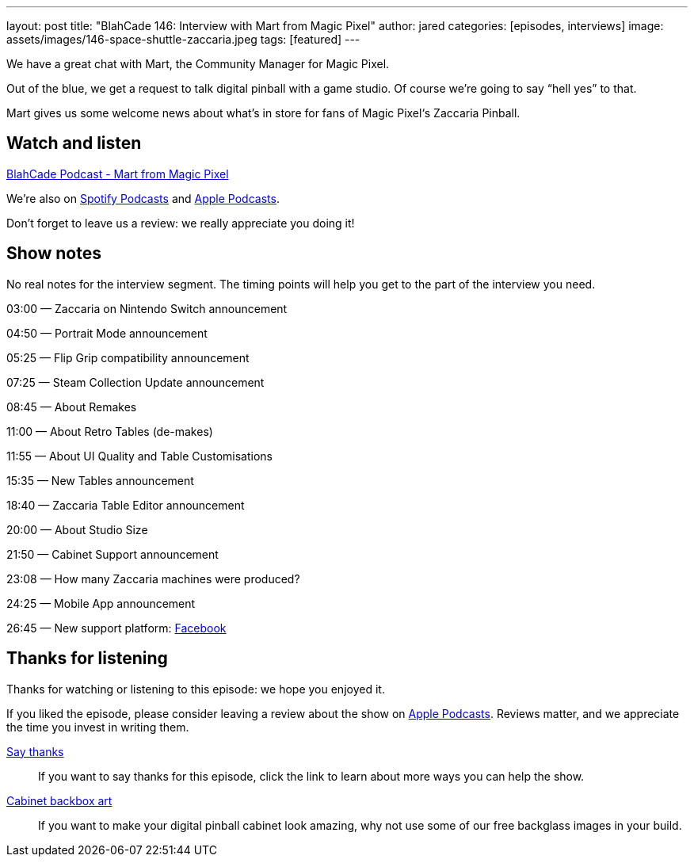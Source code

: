 ---
layout: post
title: "BlahCade 146: Interview with Mart from Magic Pixel"
author: jared
categories: [episodes, interviews]
image: assets/images/146-space-shuttle-zaccaria.jpeg
tags: [featured]
---

We have a great chat with Mart, the Community Manager for Magic Pixel.

Out of the blue, we get a request to talk digital pinball with a game studio. 
Of course we’re going to say “hell yes” to that.

Mart gives us some welcome news about what’s in store for fans of Magic Pixel‘s Zaccaria Pinball.

== Watch and listen

++++
<a href="https://shoutengine.com/BlahCadePodcast/mart-from-magic-pixel-64646" data-width="100%" class="shoutEngineEmbed">
BlahCade Podcast - Mart from Magic Pixel
</a><script type="text/javascript" src="https://shoutengine.com/embed/embed.js"></script>
++++

We’re also on https://open.spotify.com/show/4YA3cs49xLqcNGhFdXUCQj[Spotify Podcasts] and https://podcasts.apple.com/au/podcast/blahcade-podcast/id1039748922[Apple Podcasts]. 

Don't forget to leave us a review: we really appreciate you doing it!

== Show notes

No real notes for the interview segment. 
The timing points will help you get to the part of the interview you need.

03:00 — Zaccaria on Nintendo Switch announcement

04:50 — Portrait Mode announcement

05:25 — Flip Grip compatibility announcement

07:25 — Steam Collection Update announcement

08:45 — About Remakes

11:00 — About Retro Tables (de-makes)

11:55 — About UI Quality and Table Customisations

15:35 — New Tables announcement

18:40 — Zaccaria Table Editor announcement

20:00 — About Studio Size

21:50 — Cabinet Support announcement

23:08 — How many Zaccaria machines were produced?

24:25 — Mobile App announcement

26:45 — New support platform: https://www.facebook.com/magicpixeldev[Facebook]

== Thanks for listening

Thanks for watching or listening to this episode: we hope you enjoyed it.

If you liked the episode, please consider leaving a review about the show on https://podcasts.apple.com/au/podcast/blahcade-podcast/id1039748922[Apple Podcasts]. 
Reviews matter, and we appreciate the time you invest in writing them.

https://www.blahcadepinball.com/support-the-show.html[Say thanks^]:: If you want to say thanks for this episode, click the link to learn about more ways you can help the show.

https://www.blahcadepinball.com/backglass.html[Cabinet backbox art]:: If you want to make your digital pinball cabinet look amazing, why not use some of our free backglass images in your build.
